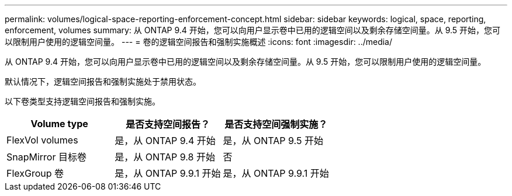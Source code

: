 ---
permalink: volumes/logical-space-reporting-enforcement-concept.html 
sidebar: sidebar 
keywords: logical, space, reporting, enforcement, volumes 
summary: 从 ONTAP 9.4 开始，您可以向用户显示卷中已用的逻辑空间以及剩余存储空间量。从 9.5 开始，您可以限制用户使用的逻辑空间量。 
---
= 卷的逻辑空间报告和强制实施概述
:icons: font
:imagesdir: ../media/


[role="lead"]
从 ONTAP 9.4 开始，您可以向用户显示卷中已用的逻辑空间以及剩余存储空间量。从 9.5 开始，您可以限制用户使用的逻辑空间量。

默认情况下，逻辑空间报告和强制实施处于禁用状态。

以下卷类型支持逻辑空间报告和强制实施。

[cols="3*"]
|===
| Volume type | 是否支持空间报告？ | 是否支持空间强制实施？ 


 a| 
FlexVol volumes
 a| 
是，从 ONTAP 9.4 开始
 a| 
是，从 ONTAP 9.5 开始



 a| 
SnapMirror 目标卷
 a| 
是，从 ONTAP 9.8 开始
 a| 
否



 a| 
FlexGroup 卷
 a| 
是，从 ONTAP 9.9.1 开始
 a| 
是，从 ONTAP 9.9.1 开始

|===